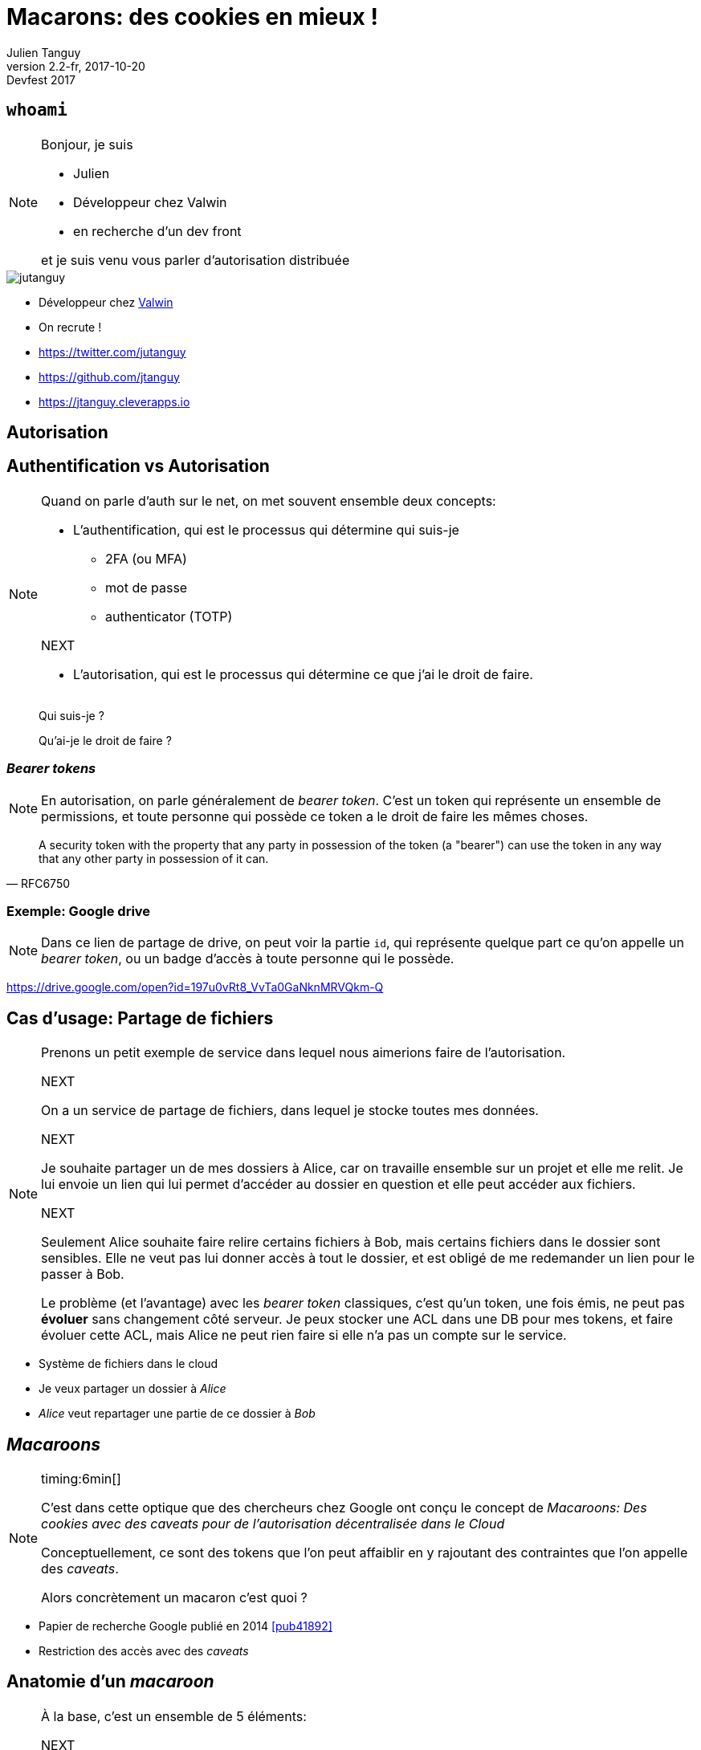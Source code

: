 = Macarons: des cookies en mieux !
Julien Tanguy
v2.2-fr, 2017-10-20: Devfest 2017
:homepage: https://github.com/jtanguy/devfest-macaroons
:twitter: jutanguy
:github: jtanguy
:blog: https://jtanguy.cleverapps.io
:backend: revealjs
:copyright: CC BY 4.0
:hashtag: #macaroons
:stem: latexmath
:source-highlighter: highlightjs
:revealjsdir: reveal.js
:revealjs_display: flex
:revealjs_theme: valwin
:title-slide-background-image: images/macaroons.jpg

[.two-columns]
== `whoami`

[NOTE.speaker]
====
Bonjour, je suis

* Julien
* Développeur chez Valwin
* en recherche d'un dev front

et je suis venu vous parler d'autorisation distribuée
====

image::images/jutanguy.jpg[]

[.align-left]
--
* Développeur chez link:https://www.valwin.fr[Valwin]
* On recrute !

//

* https://twitter.com/{twitter}
* https://github.com/{github}
* {blog}
--

== Autorisation

== Authentification vs Autorisation

[NOTE.speaker]
====
Quand on parle d'auth sur le net, on met souvent ensemble deux concepts:

* L'authentification, qui est le processus qui détermine qui suis-je

** 2FA (ou MFA)

** mot de passe

** authenticator (TOTP)

NEXT

* L'autorisation, qui est le processus qui détermine ce que j'ai le droit de faire.
====

____
Qui suis-je ?
____

[.fragment]
____
Qu'ai-je le droit de faire ?
____


=== _Bearer tokens_

[NOTE.speaker]
====
En autorisation, on parle généralement de _bearer token_.
C'est un token qui représente un ensemble de permissions, et toute personne qui possède ce token a le droit de faire les mêmes choses.
====

[quote, RFC6750]
____
A security token with the property that any party in possession of the token (a "bearer") can use the token in any way that any other party in possession of it can.
____

=== Exemple: Google drive

[NOTE.speaker]
====
Dans ce lien de partage de drive, on peut voir la partie `id`, qui représente quelque part ce qu'on appelle un _bearer token_, ou un badge d'accès à toute personne qui le possède.
====

https://drive.google.com/open?id=197u0vRt8_VvTa0GaNknMRVQkm-Q


== Cas d'usage: Partage de fichiers

[NOTE.speaker]
====
Prenons un petit exemple de service dans lequel nous aimerions faire de l'autorisation.

NEXT

On a un service de partage de fichiers, dans lequel je stocke toutes mes données.

NEXT

Je souhaite partager un de mes dossiers à Alice, car on travaille ensemble sur un projet et elle me relit.
Je lui envoie un lien qui lui permet d'accéder au dossier en question et elle peut accéder aux fichiers.

NEXT

Seulement Alice souhaite faire relire certains fichiers à Bob, mais certains fichiers dans le dossier sont sensibles.
Elle ne veut pas lui donner accès à tout le dossier, et est obligé de me redemander un lien pour le passer à Bob.

Le problème (et l'avantage) avec les _bearer token_ classiques, c'est qu'un token, une fois émis, ne peut pas *évoluer* sans changement côté serveur.
Je peux stocker une ACL dans une DB pour mes tokens, et faire évoluer cette ACL, mais Alice ne peut rien faire si elle n'a pas un compte sur le service.
====

[.step]
* Système de fichiers dans le cloud
* Je veux partager un dossier à _Alice_
* _Alice_ veut repartager une partie de ce dossier à _Bob_

== _Macaroons_

[NOTE.speaker]
====
timing:6min[]

C'est dans cette optique que des chercheurs chez Google ont conçu le concept de _Macaroons: Des cookies avec des caveats pour de l'autorisation décentralisée dans le Cloud_

Conceptuellement, ce sont des tokens que l'on peut affaiblir en y rajoutant des contraintes que l'on appelle des _caveats_.

Alors concrètement un macaron c'est quoi ?
====

* Papier de recherche Google publié en 2014 <<pub41892>>

* Restriction des accès avec des _caveats_


== Anatomie d'un _macaroon_

[NOTE.speaker]
====
À la base, c'est un ensemble de 5 éléments:

NEXT

* un secret (une clé privée)

NEXT

* un identifiant (un lien vers le secret)

NEXT

* une url (pour identifier l'émetteur)

NEXT

* une signature (pour empêcher les contrefaçons)

NEXT

* un ou plusieurs _caveats_
====

[.step]
* Secret
* Identifiant
* Url
* Signature
* _Caveats_

=== Création

[NOTE.speaker]
====
Pour créer un macaron, on prend notre secret, notre identifiant, et notre url, et on on appelle notre fonction create

À la base, un macaron est appelé un macaron racine. Il a la plus grande autorité.

On peut ensuite restreindre cette autorité en y rajoutant des caveats.
====

[.fullwidth]
. Macaroon stem:[m] = `Macaroon.create(secret, identifier, location)`
. Done.

== _Caveats_

[NOTE.speaker]
====
C'est un ensemble de prédicats, ou de contraintes qui limitent l'autorité d'un macaron.

NEXT

Il existe deux types de caveats:

* des caveats primaires, ou first-party caveats, et
* des caveats tiers, ou third party caveats
====

____
Liste *ordonnée* de prédicats qui limitent l'autorité d'un _macaroon_
____

[.fragment]
====
Deux types de _caveat_
* primaires (_first party_)
* tiers (_third party_)
====

== _Caveats_ primaires

[NOTE.speaker]
====
timing:8min[]

Les caveats primaires sont des prédicats émis et vérifiés pour l'émetteur du macaron.

On peut tout mettre dedans, mais en général on utilise une forme standard du style

clé >/=/< valeur
====

====
* `account = 123456`
* `file in ["accounts.pdf","bills.pdf"]`
* `time < 2017-05-18T14:45+02:00`
====

=== Ajout

[NOTE.speaker]
====
Pour ajouter un caveat à un macaron, c'est très simple.

Il suffit de prendre n'importe quel macaron (que l'on a pas nécessairement créé), et d'y rajouter le caveat
====

[start=0, role=fullwidth]
. Macaroon stem:[m],  assertion stem:[\mathcal{A}] = `account = 123456`
. stem:[m].addFirstPartyCaveat(stem:[\mathcal{A}])
. Done.

=== Vérification

[NOTE.speaker]
====
Le caveat est vérifié par l'émetteur du macaron, qui est indiqué dans le macaron (le champ _location_)
====


====
* `account = 123456`
* `file in ["accounts.pdf","bills.pdf"]`
* `time < 2017-05-18T14:45+02:00`
====


== _Caveats_ tiers

[NOTE.speaker]
====
timing:12min[]

Les caveats tiers sont un moyen de créer des assertions entre différents services, ou différents émetteurs.

Contrairement aux caveats primaires qui peuvent être rajoutés par n'importe qui sur n'importe quel macaron, les caveats tiers sont plutôt destinés aux restrictions de service à service
====

Prédicats externes non listés dans le _macaroon_.

====
* L'utilisateur doit être authentifié chez `auth.com` comme _Alice_
* L'utilisateur doit être authentifié comme _Bob_
====

=== Ajout

[NOTE.speaker]
====
L'ajout d'un caveat tiers se passe en deux temps.

Tout d'abord: on discute avec le tiers pour lui envoyer l'assertion et une clé secrète, et on récupère un identifiant.

NEXT

Ensuite on ajoute le caveat, en lui passant les informations nécessaires.

NEXT

On note que le prédicat n'est pas passé au macaron. Si on inspecte le macaron, on ne peut pas savoir quelle est l'assertion utilisée par le caveat, si ce n'est son origine.
====

[start=-3, role=fullwidth]
. Assertion stem:[\mathcal{A}] = 'user = Alice', secret stem:[\mathcal{S}]
. Envoi de stem:[\mathcal{A} + \mathcal{S}] à link:#[auth.com]
. On récupère l'identifiant stem:[\mathcal{id_{auth}}]

[start=0, role="fullwidth fragment"]
. Macaroon stem:[m]
. stem:[m].addThirdPartyCaveat(stem:[\mathcal{S}] ,stem:[\mathcal{id_{auth}}], link:#[auth.com])
. Done.

[.fragment]
NOTE: _Le secret partagé n'est *pas* dans le macaron final_

=== Vérification

[NOTE.speaker]
====
Pour vérifier le caveat tiers, il faut une information du tiers en question.

Cette information est sous la forme d'un autre macaron, appelé macaron de décharge.
C'est un macaron qui a été créé avec le secret partagé, et l'identifiant partagé.

Il doit être également lié au macaron que l'on veut vérifier pour éviter la réutilisation.

Il y a en plus une information supplémentaire dans le caveat (stem:[vid = Enc(sig, caveat\_key)])

Comme c'est un macaron, il peut y avoir d'autres caveats primers ou tiers
====

Un _caveat_ tiers doit être _déchargé_ par un autre macaron.

== Signature

[NOTE.speaker]
====
timing:14min[]

Je vous avais parlé tout à l'heure d'une signature.

C'est le mécanisme principal qui empêche d'enlever des caveats.

Propriétés de la fonction HMAC: fonction de hash crypto qui ne peut (théoriquement) pas être inversée

NEXT

La signature initiale est calculée grâce au secret et à l'identifiant

NEXT

Les signatures suivantes sont calculées en hashant la signature existante avec le nouveau caveat

NEXT

NEXT

====

La signature est recalculée à chaque fois que l'on rajoute un _caveat_.

[.step]
. stem:[sig_0 = HMAC(secret,identifier)];
. stem:[sig_1 = HMAC(sig_0, caveat_0)];
. stem:[sig_2 = HMAC(sig_1, caveat_1)];
. etc…

== _Macaroons_ vs JWT

[NOTE.speaker]
====
J'aimerais faire une petite comparaison avec les Json Web Tokens

NEXT

Ce sont des tokens

NEXT

Ils sont une signature
====

=== Similitudes

[.step]
* Token
* Signature

=== Différences

[NOTE.speaker]
====
Là où les claims sont additifs (on peut rajouter `admin: true`) à un JWT pour en augmenter le pouvoir,
les caveats sont restrictifs (tout le monde peut en rajouter je vous le rappelle)
====

[frame=none, grid=none, options=header]
|===
| | _Macaroon_ | JWT

| Algo de hash | HMAC-SHA256  | Dans le JWT

| Donnée additionnelle | Caveats (soustractif) | Claims (additif)

| Délégation | Possible (client-side) | Impossible (nouveau JWT)
|===

== Exemple: Partage de fichiers

[NOTE.speaker]
====
timing:16min[]

Si on reprend notre exemple de tout à l'heure et qu'on y met des macarons
====

* Accès aux fichiers grâce à des macarons
* On peut modifier et restreindre le partage

=== Exemple

[NOTE.speaker]
====
NEXT

Là dans notre exemple j'ai un macaroon stem:[m_{julien}]

NEXT

Je le passe à alice en limitant à un sous-dossier

NEXT

Elle le passe à Bob en le limitant en lecture seule, sans passer par moi
====

[.step]
. _Macaroon_ stem:[m_{julien}]
. `prefix = subfolder` -> stem:[m_{alice}]
. `mode = readonly` -> stem:[m_{bob}]

== Autorisation dans un contexte microservices

[NOTE.speaker]
====
Pour finir, prenons un exemple plus concret.

J'ai discuté récemment avec les gens de clever cloud et ils utilisent les macarons dans leur infra.

Tout d'abord un peu de contexte:

* Ils font un cloud en mode PAAS
* Ils ont une architecture immutable (les applications sont déployées dans une nouvelle VM)
* Microservices

====

image::images/cclogo.png[Clever Cloud, auto, 200, role=plain, background=white]

* Infrastructure immutable
* Microservices

=== Gestion des caches de build

[NOTE.speaker]
====
NEXT

* S3 like: On peut générer des urls présignées
** Problème du multipart upload
** Donner les clés/secret du bucket au _build cache manager_

NEXT

NEXT

Problème: Gestion des caches de déploiement/build

NEXT

Solution: une gateway qui utilise des macarons
====

[.step]
* Caches sauvegardés sur un S3-like
* Service qui gère le déploiement de l'application
* Service qui gère le cache de build
* Proxy S3: API geteway

=== Utilisation des macarons

[NOTE.speaker]
====
Demander des urls présignées en apportant la clé de déchiffrement

NEXT

NEXT

NEXT

NEXT

NEXT
====

[.step]
. L'_application manager_ crée un bucket pour stocker les caches de build
. Les clés sont stockées _chiffrées_ dans la DB de l'_API gateway_
. l'_API gateway_ donne un macaron qui permet de demander des urls présignées
. Le macaron est passé au _build cache manager_, qui peut discuter directement avec la _gateway S3_

== Implémentations

[NOTE.speaker]
====
Vous pouvez tester des macarons sur le site macaroons.io, et il existe plusieurs bibliothèques dans différents languages.

(Je mets haskell entre parenthèses car mon implem n'est pas encore totalement finie)
====

http://macaroons.io


====
C, C#, Go, Java, Javascript, Python, Ruby, Rust, PHP (Haskell)
====

== Liens

[bibliography]
* [[[libmacaroons]]] _Implémentation de référence_. https://github.com/rescrv/libmacaroons
* [[[pub41892]]] Arnar Birgisson et al. _Macaroons: Cookies with
Contextual Caveats for Decentralized Authorization in the Cloud_. Network and
Distributed System Security Symposium, Internet Society. 2014.
https://research.google.com/pubs/pub41892.html
* [[[cordellBlog]]] Evan Cordell. _Macaroons 101: Contextual Confinement_.
Elegent authorization, for a more civilized age. 2015.
http://evancordell.com/2015/09/27/macaroons-101-contextual-confinement.html

== Merci

* https://twitter.com/{twitter}
* https://github.com/{github}
* {blog}
